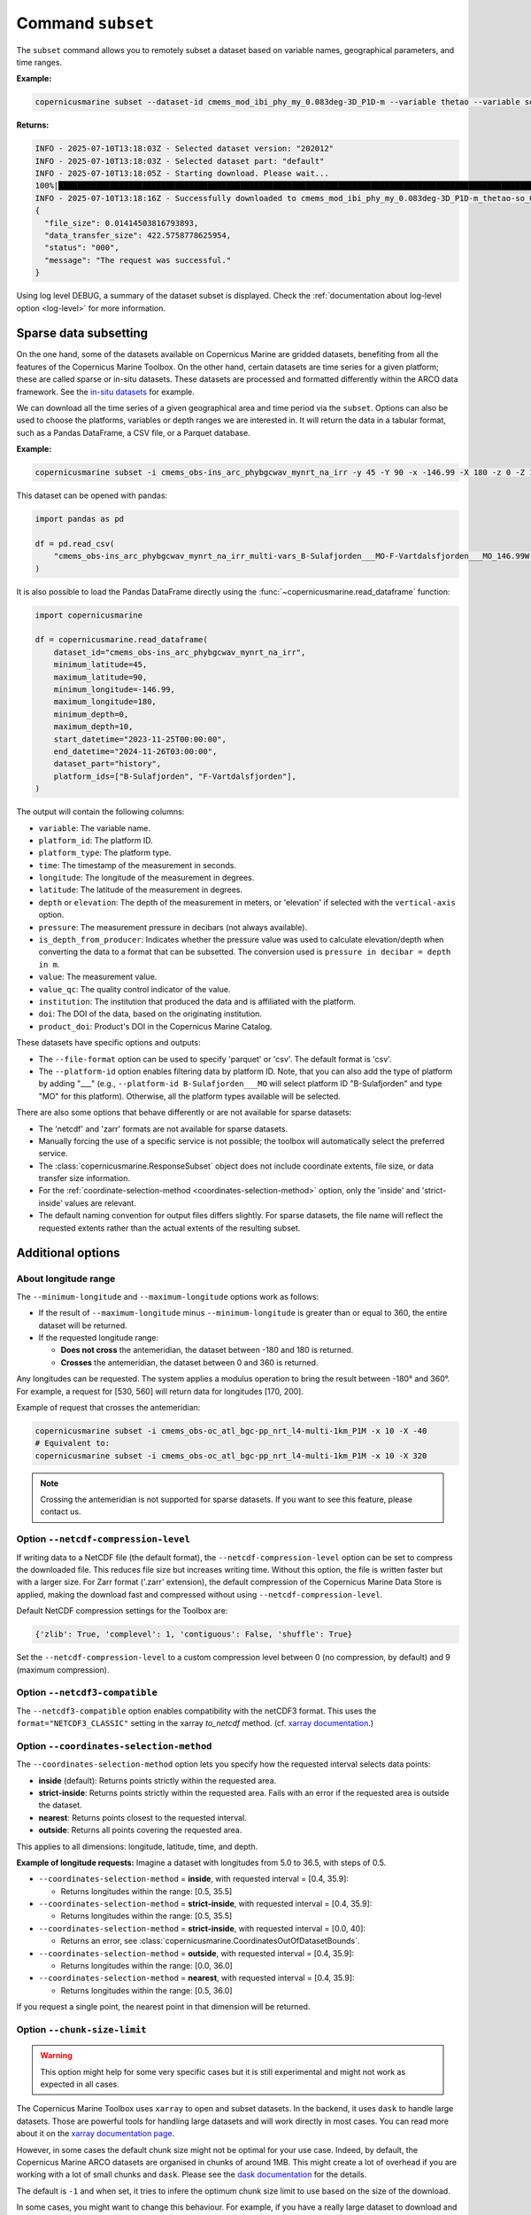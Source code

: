 .. _subset-page:

===================
Command ``subset``
===================

The ``subset`` command allows you to remotely subset a dataset based on variable names, geographical parameters, and time ranges.

**Example:**

.. code-block:: bash

    copernicusmarine subset --dataset-id cmems_mod_ibi_phy_my_0.083deg-3D_P1D-m --variable thetao --variable so --start-datetime 2021-01-01 --end-datetime 2021-01-03 --minimum-longitude 0.0 --maximum-longitude 0.1 --minimum-latitude 28.0 --maximum-latitude 28.1

**Returns:**

.. code-block:: bash

  INFO - 2025-07-10T13:18:03Z - Selected dataset version: "202012"
  INFO - 2025-07-10T13:18:03Z - Selected dataset part: "default"
  INFO - 2025-07-10T13:18:05Z - Starting download. Please wait...
  100%|██████████████████████████████████████████████████████████████████████████████████████████████████████████████████| 44/44 [00:10<00:00,  4.03it/s]
  INFO - 2025-07-10T13:18:16Z - Successfully downloaded to cmems_mod_ibi_phy_my_0.083deg-3D_P1D-m_thetao-so_0.08E_28.00N-28.08N_0.51-5698.06m_2021-01-01-2021-01-03.nc
  {
    "file_size": 0.01414503816793893,
    "data_transfer_size": 422.5758778625954,
    "status": "000",
    "message": "The request was successful."
  }

Using log level DEBUG, a summary of the dataset subset is displayed. Check the :ref:`documentation about log-level option <log-level>` for more information.

.. _sparse-subset:

Sparse data subsetting
-----------------------

On the one hand, some of the datasets available on Copernicus Marine are gridded datasets, benefiting from all the features of the Copernicus Marine Toolbox.
On the other hand, certain datasets are time series for a given platform; these are called sparse or in-situ datasets. These datasets are processed and formatted differently within the ARCO data framework. See the `in-situ datasets <https://data.marine.copernicus.eu/products?facets=sources%7EIn-situ+observations>`_ for example.

We can download all the time series of a given geographical area and time period via the ``subset``. Options can also be used to choose the platforms, variables or depth ranges we are interested in. It will return the data in a tabular format, such as a Pandas DataFrame, a CSV file, or a Parquet database.

**Example:**

.. code-block:: bash

  copernicusmarine subset -i cmems_obs-ins_arc_phybgcwav_mynrt_na_irr -y 45 -Y 90 -x -146.99 -X 180 -z 0 -Z 10 --start-datetime "2023-11-25T00:00:00" -T "2024-11-26T03:00:00" --dataset-part history --platform-id B-Sulafjorden___MO --platform-id F-Vartdalsfjorden___MO

This dataset can be opened with pandas:

.. code-block:: python

  import pandas as pd

  df = pd.read_csv(
      "cmems_obs-ins_arc_phybgcwav_mynrt_na_irr_multi-vars_B-Sulafjorden___MO-F-Vartdalsfjorden___MO_146.99W-180.00E_45.00N-90.00N_0.00-10.00m_2023-11-25-2024-11-26.csv"
  )

It is also possible to load the Pandas DataFrame directly using the :func:`~copernicusmarine.read_dataframe` function:

.. code-block:: python

  import copernicusmarine

  df = copernicusmarine.read_dataframe(
      dataset_id="cmems_obs-ins_arc_phybgcwav_mynrt_na_irr",
      minimum_latitude=45,
      maximum_latitude=90,
      minimum_longitude=-146.99,
      maximum_longitude=180,
      minimum_depth=0,
      maximum_depth=10,
      start_datetime="2023-11-25T00:00:00",
      end_datetime="2024-11-26T03:00:00",
      dataset_part="history",
      platform_ids=["B-Sulafjorden", "F-Vartdalsfjorden"],
  )

The output will contain the following columns:

- ``variable``: The variable name.
- ``platform_id``: The platform ID.
- ``platform_type``: The platform type.
- ``time``: The timestamp of the measurement in seconds.
- ``longitude``: The longitude of the measurement in degrees.
- ``latitude``: The latitude of the measurement in degrees.
- ``depth`` or ``elevation``: The depth of the measurement in meters, or 'elevation' if selected with the ``vertical-axis`` option.
- ``pressure``: The measurement pressure in decibars (not always available).
- ``is_depth_from_producer``: Indicates whether the pressure value was used to calculate elevation/depth when converting the data to a format that can be subsetted. The conversion used is ``pressure in decibar = depth in m``.
- ``value``: The measurement value.
- ``value_qc``: The quality control indicator of the value.
- ``institution``: The institution that produced the data and is affiliated with the platform.
- ``doi``: The DOI of the data, based on the originating institution.
- ``product_doi``: Product's DOI in the Copernicus Marine Catalog.

These datasets have specific options and outputs:

- The ``--file-format`` option can be used to specify 'parquet' or 'csv'. The default format is 'csv'.
- The ``--platform-id`` option enables filtering data by platform ID. Note, that you can also add the type of platform by adding "___" (e.g., ``--platform-id B-Sulafjorden___MO`` will select platform ID "B-Sulafjorden" and type "MO" for this platform). Otherwise, all the platform types available will be selected.

There are also some options that behave differently or are not available for sparse datasets:

- The 'netcdf' and 'zarr' formats are not available for sparse datasets.
- Manually forcing the use of a specific service is not possible; the toolbox will automatically select the preferred service.
- The :class:`copernicusmarine.ResponseSubset` object does not include coordinate extents, file size, or data transfer size information.
- For the :ref:`coordinate-selection-method <coordinates-selection-method>` option, only the 'inside' and 'strict-inside' values are relevant.
- The default naming convention for output files differs slightly. For sparse datasets, the file name will reflect the requested extents rather than the actual extents of the resulting subset.

Additional options
------------------

.. _about-longitude-range:

About longitude range
""""""""""""""""""""""

The ``--minimum-longitude`` and ``--maximum-longitude`` options work as follows:

- If the result of ``--maximum-longitude`` minus ``--minimum-longitude`` is greater than or equal to 360, the entire dataset will be returned.
- If the requested longitude range:

  * **Does not cross** the antemeridian, the dataset between -180 and 180 is returned.
  * **Crosses** the antemeridian, the dataset between 0 and 360 is returned.

Any longitudes can be requested. The system applies a modulus operation to bring the result between -180° and 360°. For example, a request for [530, 560] will return data for longitudes [170, 200].

Example of request that crosses the antemeridian:

.. code-block:: bash

    copernicusmarine subset -i cmems_obs-oc_atl_bgc-pp_nrt_l4-multi-1km_P1M -x 10 -X -40
    # Equivalent to:
    copernicusmarine subset -i cmems_obs-oc_atl_bgc-pp_nrt_l4-multi-1km_P1M -x 10 -X 320

.. note::

  Crossing the antemeridian is not supported for sparse datasets. If you want to see this feature, please contact us.

Option ``--netcdf-compression-level``
""""""""""""""""""""""""""""""""""""""""""""""""""""""""""""""""""""""""""""""""""

If writing data to a NetCDF file (the default format), the ``--netcdf-compression-level`` option can be set to compress the downloaded file. This reduces file size but increases writing time. Without this option, the file is written faster but with a larger size. For Zarr format ('.zarr' extension), the default compression of the Copernicus Marine Data Store is applied, making the download fast and compressed without using ``--netcdf-compression-level``.

Default NetCDF compression settings for the Toolbox are:

.. code-block:: text

    {'zlib': True, 'complevel': 1, 'contiguous': False, 'shuffle': True}

Set the ``--netcdf-compression-level`` to a custom compression level between 0 (no compression, by default) and 9 (maximum compression).

Option ``--netcdf3-compatible``
""""""""""""""""""""""""""""""""""""""""

The ``--netcdf3-compatible`` option enables compatibility with the netCDF3 format.
This uses the ``format="NETCDF3_CLASSIC"`` setting in the xarray `to_netcdf` method. (cf. `xarray documentation <https://docs.xarray.dev/en/latest/generated/xarray.Dataset.to_netcdf.html>`_.)

.. _coordinates-selection-method:

Option ``--coordinates-selection-method``
""""""""""""""""""""""""""""""""""""""""""""""""""

The ``--coordinates-selection-method`` option lets you specify how the requested interval selects data points:

- **inside** (default): Returns points strictly within the requested area.
- **strict-inside**: Returns points strictly within the requested area. Fails with an error if the requested area is outside the dataset.
- **nearest**: Returns points closest to the requested interval.
- **outside**: Returns all points covering the requested area.

This applies to all dimensions: longitude, latitude, time, and depth.

**Example of longitude requests:**
Imagine a dataset with longitudes from 5.0 to 36.5, with steps of 0.5.

- ``--coordinates-selection-method`` = **inside**, with requested interval = [0.4, 35.9]:

  - Returns longitudes within the range: [0.5, 35.5]

- ``--coordinates-selection-method`` = **strict-inside**, with requested interval = [0.4, 35.9]:

  - Returns longitudes within the range: [0.5, 35.5]

- ``--coordinates-selection-method`` = **strict-inside**, with requested interval = [0.0, 40]:

  - Returns an error, see :class:`copernicusmarine.CoordinatesOutOfDatasetBounds`.

- ``--coordinates-selection-method`` = **outside**, with requested interval = [0.4, 35.9]:

  - Returns longitudes within the range: [0.0, 36.0]

- ``--coordinates-selection-method`` = **nearest**, with requested interval = [0.4, 35.9]:

  - Returns longitudes within the range: [0.5, 36.0]

If you request a single point, the nearest point in that dimension will be returned.

.. _chunk-size-limit:

Option ``--chunk-size-limit``
""""""""""""""""""""""""""""""""""""""""""

.. warning::
  This option might help for some very specific cases but it is still experimental and might not work as expected in all cases.

The Copernicus Marine Toolbox uses ``xarray`` to open and subset datasets.
In the backend, it uses ``dask`` to handle large datasets.
Those are powerful tools for handling large datasets and will work directly in most cases.
You can read more about it on the `xarray documentation page <https://docs.xarray.dev/en/stable/user-guide/dask.html>`_.

However, in some cases the default chunk size might not be optimal for your use case. Indeed, by default,
the Copernicus Marine ARCO datasets are organised in chunks of around 1MB.
This might create a lot of overhead if you are working with a lot of small chunks and ``dask``.
Please see the `dask documentation <https://docs.dask.org/en/stable/best-practices.html#avoid-very-large-graphs>`_ for the details.

The default is ``-1`` and when set, it tries to infere the optimum chunk size limit to use based on the size of the download.

In some cases, you might want to change this behaviour. For example, if you have a really large dataset
to download and you have great computing power you might want to increase the chunk size.

If you prefer not using dask, for small datasets you can set the chunk size to 0.

For now, it does not seem like there is a one-size-fits-all solution and you might have to experiment a bit.

.. note::

  The progress bar showed when using the ``subset`` command will be correlated to the chunk size used.
  The lower the chunk size, the more tasks you will see in the progress bar.

To sum up, the ``--chunk-size-limit`` option allows you to play with the chunk size of the process.
The bigger the chunk size, the bigger the individual process will be (in terms of memory usage) and the bigger the ressources needed.
If the chunk size is too small, many tasks are being created and handled by dask which means a consequent dask graph need to be handled.
The latter can lead to huge overhead and slow down the process.

.. _raise-if-updating:

Option ``--raise-if-updating``
""""""""""""""""""""""""""""""""""""""""""

.. note::
  This option only applies to ARCO services (``arco-geo-series`` and ``arco-time-series``) and not native files (``original-files`` service).

When a dataset is being updated, data after a certain date may become unreliable. If this flag is set, the toolbox will raise an error if the requested subset interval extends beyond the updating start date.
 By default, the flag is not set and the toolbox will only emit a warning. See ``arco_updating_start_date`` in class :class:`copernicusmarine.CopernicusMarinePart` and custom exception :class:`copernicusmarine.DatasetUpdating`.

.. code-block:: python

  try:
      dataset = copernicusmarine.subset(
          dataset_id=dataset_id,
          start_datetime="2021-01-01",
          end_datetime="2025-01-03",
          raise_if_updating=True,
      )
  except copernicusmarine.DatasetUpdating as e:
      # add retries here if needed
      logging.error(e)

.. _stereographic-subset-usage:

Options for Arco with Original-grid
""""""""""""""""""""""""""""""""""""""""""

For ARCO services in Original-grid part datasets, the following options are available to bound the subsetted area:

  - ``--minimum-x`` or ``-x`` : The minimum x-axis coordinate.
  - ``--maximum-x``or ``-X`` : The maximum x-axis coordinate.
  - ``--minimum-y`` or ``-y`` : The minimum y-axis coordinate.
  - ``--maximum-y`` or ``-Y`` : The maximum y-axis coordinate.

For more context and examples, check the  :ref:`Original-grid page <stereographic-subsetting-page>`.

.. note:

  When using these options, the dataset part should be set to originalGrid: ``--dataset-part originalGrid``.
